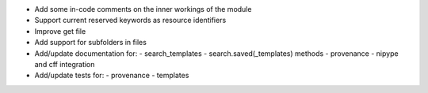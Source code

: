 
* Add some in-code comments on the inner workings of the module

* Support current reserved keywords as resource identifiers

* Improve get file

* Add support for subfolders in files

* Add/update documentation for:
  - search_templates
  - search.saved(_templates) methods
  - provenance
  - nipype and cff integration

* Add/update tests for:
  - provenance
  - templates
